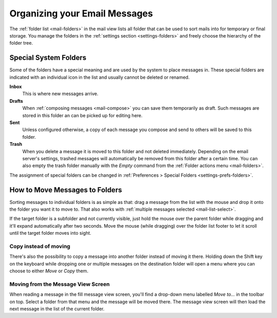 .. index:: Folders
.. _mail-organize:

==============================
Organizing your Email Messages
==============================

The :ref:`folder list <mail-folders>` in the mail view lists all folder that can be used to sort mails into
for temporary or final storage. You manage the folders in the :ref:`settings section <settings-folders>` and
freely choose the hierarchy of the folder tree.


Special System Folders
----------------------

Some of the folders have a special meaning and are used by the system to place messages in. These special
folders are indicated with an individual icon in the list and usually cannot be deleted or renamed.

**Inbox**
    This is where new messages arrive.

**Drafts**
    When :ref:`composing messages <mail-compose>` you can save them temporarily as draft. Such messages
    are stored in this folder an can be picked up for editing here.

**Sent**
    Unless configured otherwise, a copy of each message you compose and send to others will be saved to
    this folder.

**Trash**
    When you delete a message it is moved to this folder and not deleted immediately. Depending on the email
    server's settings, trashed messages will automatically be removed from this folder after a certain time.
    You can also empty the trash folder manually with the *Empty* command from the :ref:`Folder actions menu <mail-folders>`.

The assignment of special folders can be changed in :ref:`Preferences > Special Folders <settings-prefs-folders>`.


.. index:: Move, Copy, Drag & Drop
.. _mail-organize-move:

How to Move Messages to Folders
-------------------------------

Sorting messages to individual folders is as simple as that: drag a message from the list with the mouse
and drop it onto the folder you want it to move to. That also works with :ref:`multiple messages selected <mail-list-select>`.

If the target folder is a subfolder and not currently visible, just hold the mouse over the parent folder while dragging
and it'll expand automatically after two seconds. Move the mouse (while dragging) over the folder list footer to let it scroll
until the target folder moves into sight.

Copy instead of moving
^^^^^^^^^^^^^^^^^^^^^^

There's also the possibility to copy a message into another folder instead of moving it there. Holding down the Shift
key on the keyboard while dropping one or multiple messages on the destination folder will open a menu where you can
choose to either *Move* or *Copy* them.

Moving from the Message View Screen
^^^^^^^^^^^^^^^^^^^^^^^^^^^^^^^^^^^

When reading a message in the fill message view screen, you'll find a drop-down menu labelled *Move to...* in
the toolbar on top. Select a folder from that menu and the message will be moved there. The message view
screen will then load the next message in the list of the current folder.


.. only:: archive

    .. _mail-organize-archive:
    .. index:: Archive

    Using the Archive Plugin
    ------------------------

    If your webmail system has the Archive plugin installed, a button labelled *Archive* appears in the
    toolbar email task. This button moves the selected message(s) to the archive folder with one single click

    You can :ref:`configure <settings-prefs-folders>` how the archive folder is organized and divided into 
    subfolders either by date, sender or originating folder.

    .. container:: hint

        In order to activate the archiving functions you first need to select a folder as archive
        in the :ref:`Preferences > Special Folders <settings-prefs-folders>` settings.

